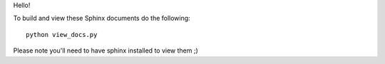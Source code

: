 ﻿Hello!

To build and view these Sphinx documents do the following:

::

    python view_docs.py

Please note you'll need to have sphinx installed to view them ;)
